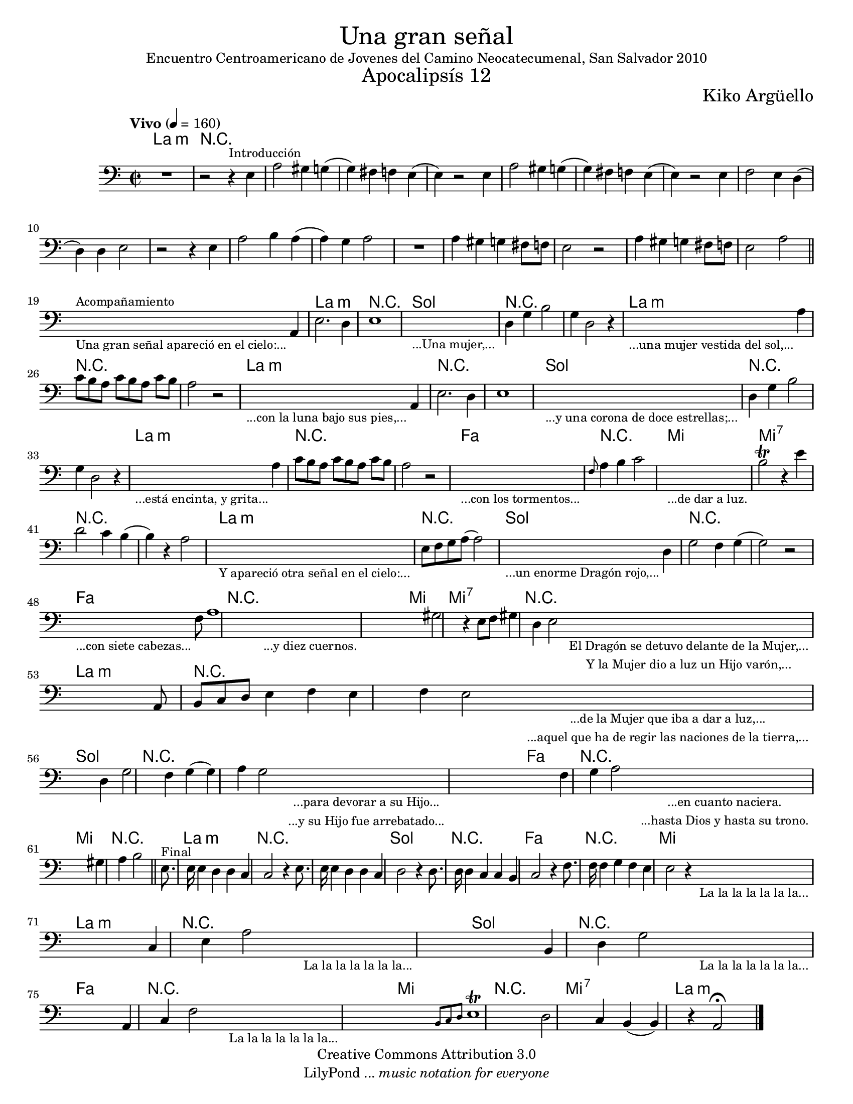 % Created on Sat Nov 26 18:14:14 CST 2011
% by search.sam@ 

\version "2.19.32"

#(set-global-staff-size 18)

\markup { \fill-line { \center-column { \fontsize #5 "Una gran señal" "Encuentro Centroamericano de Jovenes del Camino Neocatecumenal, San Salvador 2010" \fontsize #3 "Apocalipsís 12" } } }
\markup { \fill-line { " " \center-column { \fontsize #2 "Kiko Argüello" } } }

\header {
  copyright = "Creative Commons Attribution 3.0"
  tagline = \markup { \with-url #"http://lilypond.org/web/" { LilyPond ... \italic { music notation for everyone } } }
  breakbefore = ##t
}

oboe = \new Staff {
	
	\set Staff.midiInstrument = "bassoon"
	\tempo "Vivo" 4 = 160 
	\clef bass
	\time 2/2
	\key a \minor
	
	\relative c { 	
 % Type notes here 
 	R1 | %1
 	r2 r4^\markup { \small Introducción } e4 | %2
 	a2 gis4 g4( | %3 
 	g4) fis4 f4 e4( | %4
 	e4) r2 e4 | %5
 	a2 gis4 g4( | %6 
 	g4) fis4 f4 e4( | %7
 	e4) r2 e4 | %8
 	f2 e4 d4( | %9
 	d4) d4 e2 | %10
 	r2 r4 e4 | %11
 	a2 b4 a4( | %12
 	a4) g4 a2 |%13
 	R1 | %14
 	a4 gis4 g4 fis8 f8 | %15
 	e2 r2 | %16
 	a4 gis4 g4 fis8 f8 | %17
 	e2 a2 | %18
 	\bar "||"
 	\textLengthOn
 	s2._\markup \center-column { \small "Una gran señal apareció en el cielo:..." }^\markup { \small Acompañamiento } a,4 | %19
 	\textLengthOff
 	e'2. d4 | %20
 	e1 | %21
 	\textLengthOn
 	s1_\markup \center-column { \small "...Una mujer,..." } |
 	\textLengthOff
 	d4 g4 b2 | %22
 	g4 d2 r4 | %23
 	\textLengthOn
 	s2._\markup \center-column { \small "...una mujer vestida del sol,..." } a'4 | %24
 	\textLengthOff
 	c8[ b8 a8] c8[ b8 a8] c8 b8 | %25
 	a2 r2 | %26
 	\textLengthOn
 	s2._\markup \center-column { \small "...con la luna bajo sus pies,..." } a,4 | %27
 	\textLengthOff
 	e'2. d4 | %28
 	e1 | %29
 	\textLengthOn
 	s1_\markup \center-column { \small "...y una corona de doce estrellas;..." } |
 	\textLengthOff
 	d4 g4 b2 | %30
 	g4 d2 r4 | %31
 	\textLengthOn
 	s2._\markup \center-column { \small "...está encinta, y grita..." } a'4 | %32
 	\textLengthOff
 	c8[ b8 a8] c8[ b8 a8] c8 b8 | %33
 	a2 r2 | %34
 	\textLengthOn
 	s1_\markup \center-column { \small "...con los tormentos..." } |
 	\textLengthOff
 	\grace f8 a4 b4 c2 |%35
 	\textLengthOn
 	s1_\markup \center-column { \small "...de dar a luz." } |
 	\textLengthOff
 	b2\trill r4 e4 |%36
 	d2 c4 b4( | %37
 	b4) r4 a2 | %38
 	\textLengthOn
 	s1_\markup \center-column { \small "Y apareció otra señal en el cielo:..." } |
 	\textLengthOff
 	e8 f8 g8 a8( a2) | %39
 	\textLengthOn
 	s2._\markup \center-column { \small "...un enorme Dragón rojo,..." } d,4 | %40
 	\textLengthOff
 	g2 f4 g4( | %41
 	g2) r2 | %42
 	\textLengthOn
 	s2._\markup \center-column { \small "...con siete cabezas..." } f8 | %43
 	\textLengthOff
 	a1 | %44
 	\textLengthOn
 	s1_\markup \center-column { \small "...y diez cuernos." } | %45
 	\textLengthOff
 	gis2 r4 e8 f8 | %46
 	gis4 d4 e2 | %47
 	\textLengthOn
 	s1_\markup { 
 		\center-column { 
 			\small "El Dragón se detuvo delante de la Mujer,..."
 			\small "Y la Mujer dio a luz un Hijo varón,..."
 		} 
 	} |
 	\textLengthOff
 	a,8 b8 c8 d8 e4 f4 | %48
 	e4 f4 e2 | %49
 	\textLengthOn
 	s2._\markup { 
 		\center-column { 
 			\small "...de la Mujer que iba a dar a luz,..."
 			\small "...aquel que ha de regir las naciones de la tierra,..."
 		} 
 	} d4 | %50
 	\textLengthOff
 	g2 f4 g4( |%51
 	g4) a4 g2 | %52
 	\textLengthOn
 	s1_\markup { 
 		\center-column { 
 			\small "...para devorar a su Hijo..."
 			\small "...y su Hijo fue arrebatado..."
 		} 
 	} |
 	\textLengthOff
 	f4 g4 a2 | %53
 	\textLengthOn
 	s1_\markup { 
 		\center-column { 
 			\small "...en cuanto naciera."
 			\small "...hasta Dios y hasta su trono."
 		} 
 	} |
 	\textLengthOff
 	gis4 a4 b2 | %54
 	\bar "||"
 	e,8.^\markup { \small Final } e16 e4 d4 d4 | %55
 	c4 c2 r4 | %56
 	e8. e16 e4 d4 d4 | %57
 	c4 d2 r4 | %58
 	d8. d16 d4 c4 c4 | %59
 	b4 c2 r4 | %60
 	f8. f16 f4 g4 f4 | %61
 	e4 e2 r4 | %62
 	\textLengthOn
 	s1_\markup \center-column { \small "La la la la la la la..." } |
 	\textLengthOff
 	c4 e4 a2 | %63
 	\textLengthOn
 	s1_\markup \center-column { \small "La la la la la la la..." } |
 	\textLengthOff
 	b,4 d4 g2 | %64
 	\textLengthOn
 	s1_\markup \center-column { \small "La la la la la la la..." } |
 	\textLengthOff
 	a,4 c4 f2 | %65
 	\textLengthOn
 	s1_\markup \center-column { \small "La la la la la la la..." } |
 	\textLengthOff
 	\grace { b,8[ c8 d8] } e1\trill | %66
 	d2 c4 b4( | %67
 	b4) r4 a2\fermata | %68
	\bar "|."
	}
}

armonias = \new ChordNames {
	
      \set chordChanges = ##t
      \italianChords
      
      \chordmode { 
      	      a1:m R1*18 
      	      a1:m R1 
      	      g1 R1*2 
      	      a1:m R1*2 
      	      a1:m R1*2
      	      g1 R1*2
      	      a1:m R1*2
      	      f1 R1
      	      e1 e1:7 R1*2
      	      a1:m R1
      	      g1 R1*2
      	      f1 R1
      	      e1 e1:7 R1
      	      a1:m R1*2
      	      g1 R1*2
      	      f1 R1
      	      e1 R1
      	      a1:m R1*2
      	      g1 R1
      	      f1 R1
      	      e1
      	      a1:m R1
      	      g1 R1
      	      f1 R1
      	      e1 R1
      	      e1:7
      	      a1:m
      }
}

\score {
	<<
		\armonias
		\oboe
	>>
	\midi {
	}
	\layout {
	}
}

\paper {
  #(set-paper-size "letter")
}
